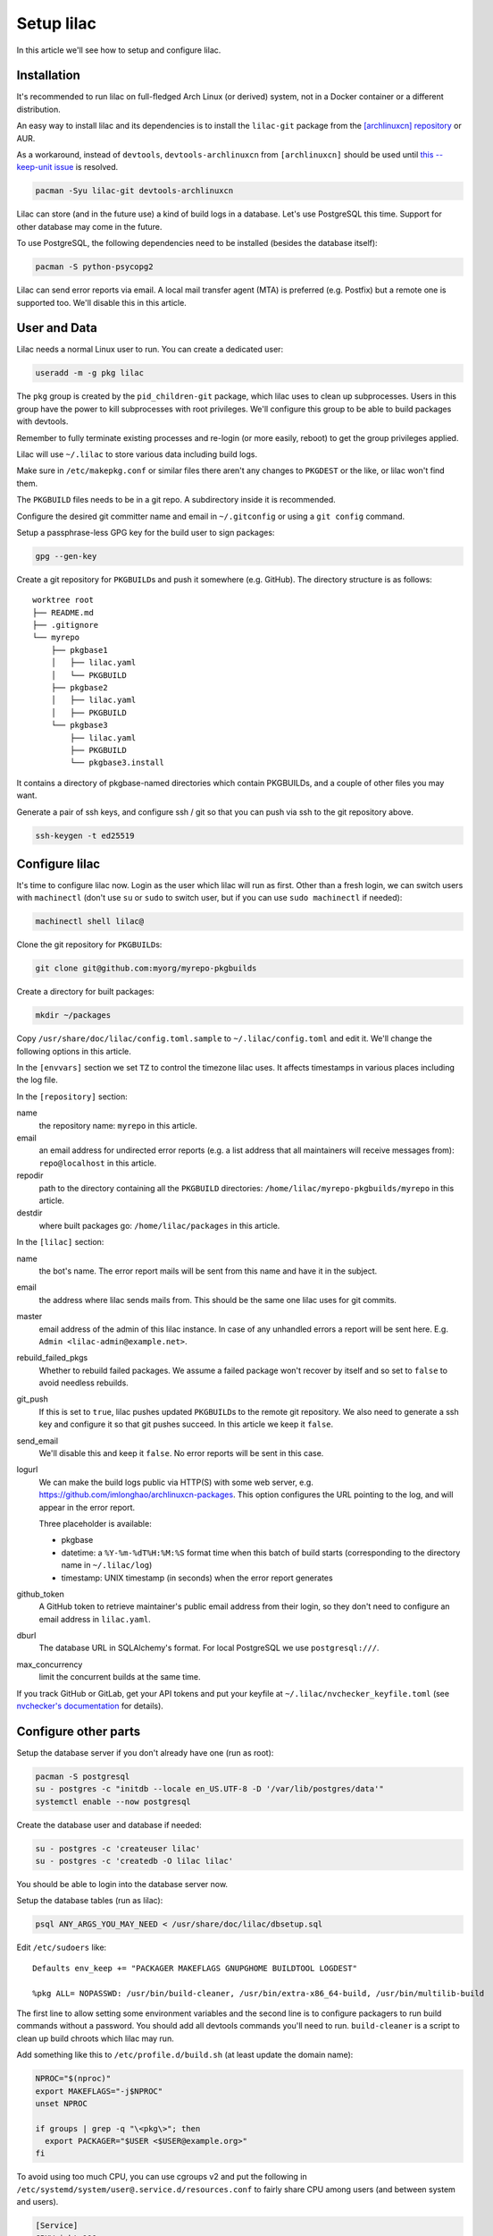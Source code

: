 Setup lilac
===========

In this article we'll see how to setup and configure lilac.

Installation
------------

It's recommended to run lilac on full-fledged Arch Linux (or derived) system, not in a Docker container or a different distribution.

An easy way to install lilac and its dependencies is to install the ``lilac-git`` package from the `[archlinuxcn] repository <https://wiki.archlinux.org/title/Unofficial_user_repositories#archlinuxcn>`_ or AUR.

As a workaround, instead of ``devtools``, ``devtools-archlinuxcn`` from ``[archlinuxcn]`` should be used until `this --keep-unit issue <https://gitlab.archlinux.org/archlinux/devtools/-/merge_requests/197>`_ is resolved.

.. code-block:: sh

  pacman -Syu lilac-git devtools-archlinuxcn

Lilac can store (and in the future use) a kind of build logs in a database. Let's use PostgreSQL this time. Support for other database may come in the future.

To use PostgreSQL, the following dependencies need to be installed (besides the database itself):

.. code-block:: sh

  pacman -S python-psycopg2

Lilac can send error reports via email. A local mail transfer agent (MTA) is preferred (e.g. Postfix) but a remote one is supported too. We'll disable this in this article.

User and Data
-------------

Lilac needs a normal Linux user to run. You can create a dedicated user:

.. code-block:: sh

  useradd -m -g pkg lilac

The ``pkg`` group is created by the ``pid_children-git`` package, which lilac uses to clean up subprocesses. Users in this group have the power to kill subprocesses with root privileges. We'll configure this group to be able to build packages with devtools.

Remember to fully terminate existing processes and re-login (or more easily, reboot) to get the group privileges applied.

Lilac will use ``~/.lilac`` to store various data including build logs.

Make sure in ``/etc/makepkg.conf`` or similar files there aren't any changes to ``PKGDEST`` or the like, or lilac won't find them.

The ``PKGBUILD`` files needs to be in a git repo. A subdirectory inside it is recommended.

Configure the desired git committer name and email in ``~/.gitconfig`` or using a ``git config`` command.

Setup a passphrase-less GPG key for the build user to sign packages:

.. code-block:: sh

  gpg --gen-key

Create a git repository for ``PKGBUILD``\ s and push it somewhere (e.g. GitHub). The directory structure is as follows::

  worktree root
  ├── README.md
  ├── .gitignore
  └── myrepo
      ├── pkgbase1
      │   ├── lilac.yaml
      │   └── PKGBUILD
      ├── pkgbase2
      │   ├── lilac.yaml
      │   ├── PKGBUILD
      └── pkgbase3
          ├── lilac.yaml
          ├── PKGBUILD
          └── pkgbase3.install

It contains a directory of pkgbase-named directories which contain PKGBUILDs, and a couple of other files you may want.

Generate a pair of ssh keys, and configure ssh / git so that you can push via ssh to the git repository above.

.. code-block:: sh

  ssh-keygen -t ed25519

Configure lilac
---------------

It's time to configure lilac now. Login as the user which lilac will run as first. Other than a fresh login, we can switch users with ``machinectl`` (don't use ``su`` or ``sudo`` to switch user, but if you can use ``sudo machinectl`` if needed):

.. code-block:: sh

  machinectl shell lilac@

Clone the git repository for ``PKGBUILD``\ s:

.. code-block:: sh

  git clone git@github.com:myorg/myrepo-pkgbuilds

Create a directory for built packages:

.. code-block:: sh

  mkdir ~/packages

Copy ``/usr/share/doc/lilac/config.toml.sample`` to ``~/.lilac/config.toml`` and edit it. We'll change the following options in this article.

In the ``[envvars]`` section we set ``TZ`` to control the timezone lilac uses. It affects timestamps in various places including the log file.

In the ``[repository]`` section:

name
  the repository name: ``myrepo`` in this article.

email
  an email address for undirected error reports (e.g. a list address that all maintainers will receive messages from): ``repo@localhost`` in this article.

repodir
  path to the directory containing all the ``PKGBUILD`` directories: ``/home/lilac/myrepo-pkgbuilds/myrepo`` in this article.

destdir
  where built packages go: ``/home/lilac/packages`` in this article.

In the ``[lilac]`` section:

name
  the bot's name. The error report mails will be sent from this name and have it in the subject.

email
  the address where lilac sends mails from. This should be the same one lilac uses for git commits.

master
  email address of the admin of this lilac instance. In case of any unhandled errors a report will be sent here. E.g. ``Admin <lilac-admin@example.net>``.

rebuild_failed_pkgs
  Whether to rebuild failed packages. We assume a failed package won't recover by itself and so set to ``false`` to avoid needless rebuilds.

git_push
  If this is set to ``true``, lilac pushes updated ``PKGBUILD``\ s to the remote git repository. We also need to generate a ssh key and configure it so that git pushes succeed. In this article we keep it ``false``.

send_email
  We'll disable this and keep it ``false``. No error reports will be sent in this case.

logurl
  We can make the build logs public via HTTP(S) with some web server, e.g.  https://github.com/imlonghao/archlinuxcn-packages. This option configures the URL pointing to the log, and will appear in the error report.

  Three placeholder is available:

  - pkgbase
  - datetime: a ``%Y-%m-%dT%H:%M:%S`` format time when this batch of build starts (corresponding to the directory name in ``~/.lilac/log``)
  - timestamp: UNIX timestamp (in seconds) when the error report generates

github_token
  A GitHub token to retrieve maintainer's public email address from their login, so they don't need to configure an email address in ``lilac.yaml``.

dburl
  The database URL in SQLAlchemy's format. For local PostgreSQL we use ``postgresql:///``.

max_concurrency
  limit the concurrent builds at the same time.

If you track GitHub or GitLab, get your API tokens and put your keyfile at ``~/.lilac/nvchecker_keyfile.toml`` (see `nvchecker's documentation <https://nvchecker.readthedocs.io/en/latest/>`_ for details).

Configure other parts
---------------------

Setup the database server if you don't already have one (run as root):

.. code-block:: sh

  pacman -S postgresql
  su - postgres -c "initdb --locale en_US.UTF-8 -D '/var/lib/postgres/data'"
  systemctl enable --now postgresql

Create the database user and database if needed:

.. code-block:: sh

  su - postgres -c 'createuser lilac'
  su - postgres -c 'createdb -O lilac lilac'

You should be able to login into the database server now.

Setup the database tables (run as lilac):

.. code-block:: sh

  psql ANY_ARGS_YOU_MAY_NEED < /usr/share/doc/lilac/dbsetup.sql

Edit ``/etc/sudoers`` like::

  Defaults env_keep += "PACKAGER MAKEFLAGS GNUPGHOME BUILDTOOL LOGDEST"

  %pkg ALL= NOPASSWD: /usr/bin/build-cleaner, /usr/bin/extra-x86_64-build, /usr/bin/multilib-build

The first line to allow setting some environment variables and the second line is to configure packagers to run build commands without a password. You should add all devtools commands you'll need to run. ``build-cleaner`` is a script to clean up build chroots which lilac may run.

Add something like this to ``/etc/profile.d/build.sh`` (at least update the domain name):

.. code-block:: sh

  NPROC="$(nproc)"
  export MAKEFLAGS="-j$NPROC"
  unset NPROC

  if groups | grep -q "\<pkg\>"; then
    export PACKAGER="$USER <$USER@example.org>"
  fi

To avoid using too much CPU, you can use cgroups v2 and put the following in ``/etc/systemd/system/user@.service.d/resources.conf`` to fairly share CPU among users (and between system and users).

.. code-block:: ini

  [Service]
  CPUWeight=100

To avoid the OOM Killer killing maintainer's processes unfairly, add ``OOMScoreAdjust=0`` to the above file, and set ``DefaultOOMScoreAdjust=0`` in ``/etc/systemd/user.conf``.

If you have a lot of memory (e.g. >100G), you may want to mount ``/var/lib/archbuild`` as a tmpfs to speed up building.

There is `[an issue] <https://lore.kernel.org/git/CAFySSZBCKUiY5DO3fz340a0dTb0zUDNKxaTYU0LAqsBD2RMwSg@mail.gmail.com/>`_ preventing a ``git pull`` to succeed recently. Please set the following for the user running ``lilac`` and ``repocleaer`` to avoid issues:

.. code-block:: sh

  git config --global maintenance.autoDetach false

Run
---

Let create our first lilac-managed package.

In ``~/myrepo-pkgbuilds/myrepo`` create our package directory and ``PKGBUILD``:

.. code-block:: sh

  mkdir testpkg && cd testpkg
  vim PKGBUILD

Create a minimal `lilac.yaml` file like this:

.. code-block:: yaml

  maintainers:
  - github: lilydjwg

  update_on:
  - source: manual
    manual: 1

Create a git commit and push it somewhere.

Now it's time to run ``lilac``:

.. code-block:: sh

  lilac

Check ``~/.lilac/log`` for the logs. If everything goes well, you can change the ``config.toml`` to do git pushes, send email reports, etc.

Setup a cron job or systemd.timer to run ``lilac`` periodically. Don't forget to make the user instance of systemd always run:

.. code-block:: sh

  loginctl enable-linger

lilac only produces packages and put them in a directory, but doesn't update the pacman repository database. You may use `archrepo2 <https://github.com/lilydjwg/archrepo2>`_ to do that.

Or you can upload packages to another server via the ``postrun`` config in ``~/.lilac/config.toml`` and run ``archrepo2`` and an HTTP server there.

You can also setup a `HTTP service for build status and logs <https://github.com/imlonghao/archlinuxcn-packages>`_.

There are a lot of files that are no longer needed. You'll need to setup `routine cleanup scripts <cleanup.html>`_ after things are working.

`archlinuxcn/misc_scripts <https://github.com/archlinuxcn/misc_scripts>`_ contains some auxiliary scripts for maintenance and GitHub issues.

